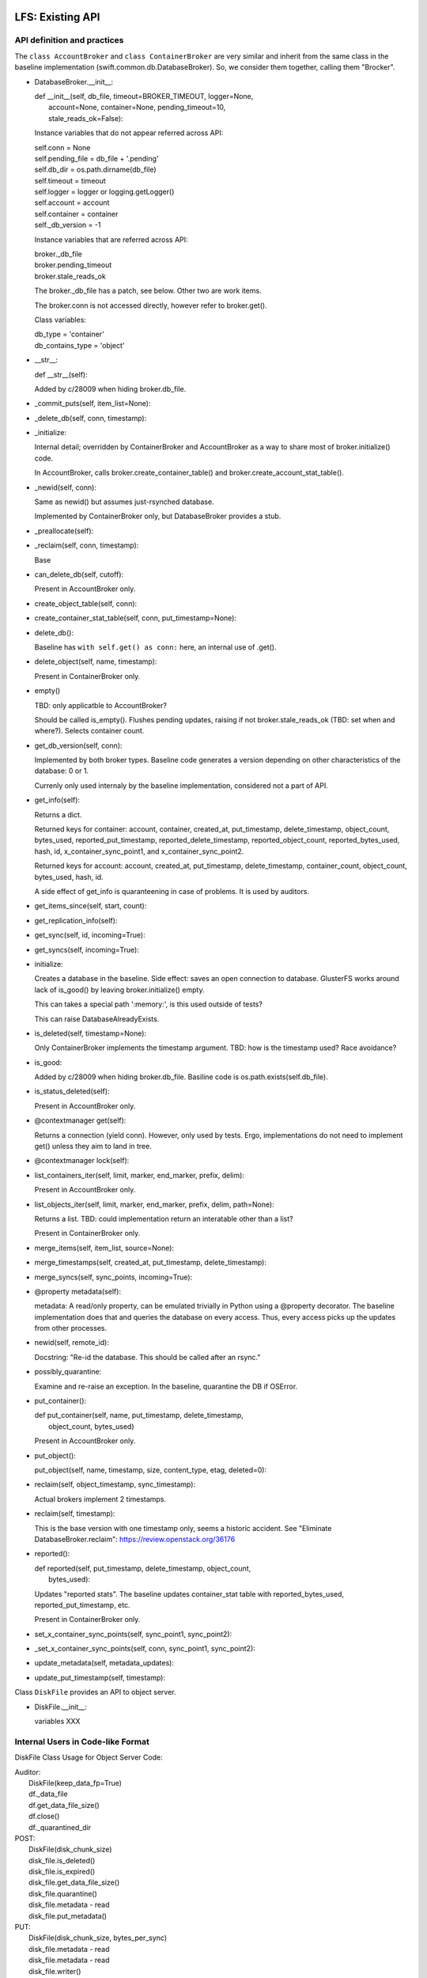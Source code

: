 =================
LFS: Existing API
=================

API definition and practices
----------------------------

The ``class AccountBroker`` and ``class ContainerBroker`` are very similar
and inherit from the same class in the baseline implementation
(swift.common.db.DatabaseBroker). So, we consider them together,
calling them "Brocker".

* DatabaseBroker.__init__:

  |  def __init__(self, db_file, timeout=BROKER_TIMEOUT, logger=None,
  |               account=None, container=None, pending_timeout=10,
  |               stale_reads_ok=False):

  Instance variables that do not appear referred across API:

  |  self.conn = None
  |  self.pending_file = db_file + '.pending'
  |  self.db_dir = os.path.dirname(db_file)
  |  self.timeout = timeout
  |  self.logger = logger or logging.getLogger()
  |  self.account = account
  |  self.container = container
  |  self._db_version = -1

  Instance variables that are referred across API:

  | broker._db_file
  | broker.pending_timeout
  | broker.stale_reads_ok

  The broker._db_file has a patch, see below. Other two are work items.

  The broker.conn is not accessed directly, however refer to broker.get().

  Class variables:

  |  db_type = 'container'
  |  db_contains_type = 'object'

* __str__:
  
  |  def __str__(self):

  Added by c/28009 when hiding broker.db_file.
 
* _commit_puts(self, item_list=None):

* _delete_db(self, conn, timestamp):

* _initialize:

  Internal detail; overridden by ContainerBroker and AccountBroker as a way
  to share most of broker.initialize() code.

  In AccountBroker, calls broker.create_container_table() and
  broker.create_account_stat_table().

* _newid(self, conn):

  Same as newid() but assumes just-rsynched database.

  Implemented by ContainerBroker only, but DatabaseBroker provides a stub.
 
* _preallocate(self):

* _reclaim(self, conn, timestamp):

  Base

* can_delete_db(self, cutoff):

  Present in AccountBroker only.

* create_object_table(self, conn):

* create_container_stat_table(self, conn, put_timestamp=None):

* delete_db():

  Baseline has ``with self.get() as conn:`` here, an internal use of .get().

* delete_object(self, name, timestamp):

  Present in ContainerBroker only.

* empty()

  TBD: only applicatble to AccountBroker?

  Should be called is_empty(). Flushes pending updates, raising if not
  broker.stale_reads_ok (TBD: set when and where?). Selects container count.

* get_db_version(self, conn):

  Implemented by both broker types. Baseline code generates a version
  depending on other characteristics of the database: 0 or 1.

  Currenly only used internaly by the baseline implementation,
  considered not a part of API.

* get_info(self):

  Returns a dict.

  Returned keys for container:  account, container, created_at,
  put_timestamp, delete_timestamp, object_count, bytes_used,
  reported_put_timestamp, reported_delete_timestamp,
  reported_object_count, reported_bytes_used, hash, id,
  x_container_sync_point1, and x_container_sync_point2.

  Returned keys for account:  account, created_at, put_timestamp,
  delete_timestamp, container_count, object_count,
  bytes_used, hash, id.

  A side effect of get_info is quaranteening in case of problems.
  It is used by auditors.

* get_items_since(self, start, count):
 
* get_replication_info(self):

* get_sync(self, id, incoming=True):

* get_syncs(self, incoming=True):

* initialize:

  Creates a database in the baseline. Side effect: saves an open connection
  to database. GlusterFS works around lack of is_good() by leaving
  broker.initialize() empty.

  This can takes a special path ':memory:', is this used outside of tests?

  This can raise DatabaseAlreadyExists.

* is_deleted(self, timestamp=None):

  Only ContainerBroker implements the timestamp argument.
  TBD: how is the timestamp used? Race avoidance?

* is_good:

  Added by c/28009 when hiding broker.db_file. Basiline code is
  os.path.exists(self.db_file).

* is_status_deleted(self):

  Present in AccountBroker only.

* @contextmanager get(self):

  Returns a connection (yield conn). However, only used by tests.
  Ergo, implementations do not need to implement get() unless they
  aim to land in tree.

* @contextmanager lock(self):

* list_containers_iter(self, limit, marker, end_marker, prefix, delim):

  Present in AccountBroker only.

* list_objects_iter(self, limit, marker, end_marker, prefix, delim, path=None):

  Returns a list. TBD: could implementation return an interatable
  other than a list?

  Present in ContainerBroker only.

* merge_items(self, item_list, source=None):

* merge_timestamps(self, created_at, put_timestamp, delete_timestamp):
 
* merge_syncs(self, sync_points, incoming=True):

* @property metadata(self):

  metadata: A read/only property, can be emulated trivially in Python
  using a @property decorator. The baseline implementation does that
  and queries the database on every access. Thus, every access picks up
  the updates from other processes.

* newid(self, remote_id):

  Docstring: "Re-id the database.  This should be called after an rsync."

* possibly_quarantine:

  Examine and re-raise an exception. In the baseline, quarantine the DB
  if OSError.

* put_container():

  | def put_container(self, name, put_timestamp, delete_timestamp,
  |                   object_count, bytes_used)

  Present in AccountBroker only.

* put_object():

  | put_object(self, name, timestamp, size, content_type, etag, deleted=0):

* reclaim(self, object_timestamp, sync_timestamp):

  Actual brokers implement 2 timestamps.

* reclaim(self, timestamp):

  This is the base version with one timestamp only, seems a historic accident.
  See "Eliminate DatabaseBroker.reclaim":
  https://review.openstack.org/36176

* reported():

  | def reported(self, put_timestamp, delete_timestamp, object_count,
  |              bytes_used):

  Updates "reported stats". The baseline updates container_stat table with
  reported_bytes_used, reported_put_timestamp, etc.

  Present in ContainerBroker only.

* set_x_container_sync_points(self, sync_point1, sync_point2):

* _set_x_container_sync_points(self, conn, sync_point1, sync_point2):

* update_metadata(self, metadata_updates):

* update_put_timestamp(self, timestamp):


Class ``DiskFile`` provides an API to object server.

* DiskFile.__init__:

  variables XXX

Internal Users in Code-like Format
----------------------------------

DiskFile Class Usage for Object Server Code:

| Auditor:
|       DiskFile(keep_data_fp=True)
|       df._data_file
|       df.get_data_file_size()
|       df.close()
|       df._quarantined_dir

| POST:
|       DiskFile(disk_chunk_size)
|       disk_file.is_deleted()
|       disk_file.is_expired()
|       disk_file.get_data_file_size()
|       disk_file.quarantine()
|       disk_file.metadata - read
|       disk_file.put_metadata()

| PUT:
|       DiskFile(disk_chunk_size, bytes_per_sync)
|       disk_file.metadata - read
|       disk_file.metadata - read
|       disk_file.writer()
|           writer.disk_file.name
|           writer.disk_file.datadir
|           writer.disk_file.metadata - write
|       disk_file.unlinkold()

| GET:
|       DiskFile(keep_data_fp=True,disk_chunk_size,iter_hook=sleep))
|       disk_file.is_deleted()
|       disk_file.is_expired()
|       disk_file.get_data_file_size()
|       disk_file.quarantine()
|       disk_file.metadata - read
|       disk_file.close()
|       disk_file.metadata - read
|       disk_file.metadata - read
|       disk_file.close()
|       disk_file.metadata - read
|       disk_file.close()
|       disk_file.metadata - read
|       disk_file.close()
|       disk_file.metadata - read
|       disk_file.metadata - read
|       disk_file.metadata - read
|       disk_file.metadata - read
|       disk_file.keep_cache = True
|       disk_file.metadata - read
|       disk_file.metadata - read

| HEAD:
|       DiskFile(disk_chunk_size)
|       disk_file.is_deleted()
|       disk_file.is_expired()
|       disk_file.get_data_file_size()
|       disk_file.quarantine()
|       disk_file.metadata - read
|       disk_file.metadata - read
|       disk_file.metadata - read
|       disk_file.metadata - read
|       disk_file.metadata - read
|       disk_file.metadata - read
|       disk_file.metadata - read

| DELETE:
|       DiskFile(disk_chunk_size)
|       disk_file.metadata - read
|       disk_file.metadata - read
|       disk_file.is_deleted()
|       disk_file.is_expired()
|       disk_file.metadata - read
|       disk_file.put_metadata()
|       disk_file.unlinkold()

| test/unit/common/test_db.py:
|   DatabaseBroker

The ``DatabaseBroker`` is not used by anyone directly, but inherited by
ContainerBroker, AccountBroker.

| ContainerBroker:
|  swift/container/auditor.py:
|    _one_audit_pass
|      (path,dev,part)[] = audit_location_generator
|      container_audit(path)
|            broker = ContainerBroker(path); broker.get_info()
|            # that's all folks - side effects do the job
|  swift/container/server.py:
|        self.replicator_rpc = ReplicatorRpc(self.root, DATADIR,
|            ContainerBroker, self.mount_check, logger=self.logger)
|      ContainerController.REPLICATE
|        replicator_rpc.dispatch() # the only use of ReplicatorRpc, gropes path
|      ContainerController._get_container_broker
|        return ContainerBroker(db_path, account=account, container=container,
|                               logger=self.logger)
|      ContainerController.DELETE
|        broker = self._get_container_broker(drive, part, account, container)
|        broker.db_file | broker.is_good()
|        broker.initialize()
|        broker.delete_object() # delete via container controller?
|        broker.empty()
|        broker.is_deleted()
|        broker.delete_db()
|      ContainerController.PUT
|        broker = self._get_container_broker(drive, part, account, container)
|        broker.update_metadata()
|      ContainerController.HEAD
|        broker = self._get_container_broker(drive, part, account, container)
|        broker.pending_timeout = 0.1
|        broker.stale_reads_ok = True
|      ContainerController.GET
|        broker = self._get_container_broker(drive, part, account, container)
|        container_list = broker.list_objects_iter(limit, marker, end_marker,...)
|      ContainerController.POST
|        broker = self._get_container_broker(drive, part, account, container)
|  swift/container/sync.py:
|            broker = ContainerBroker(path)
|                while time() < stop_at and sync_point2 < sync_point1:
|                    rows = broker.get_items_since(sync_point2, 1)
|                    broker.set_x_container_sync_points(None, sync_point2)
|                if next_sync_point:
|                    broker.set_x_container_sync_points(None, next_sync_point)
|                    broker.set_x_container_sync_points(sync_point1, None)
|                while time() < stop_at:
|                    rows = broker.get_items_since(sync_point1, 1)
|  swift/container/replicator.py:
|    class ContainerReplicator(db_replicator.Replicator):
|    self.brokerclass = db.ContainerBroker # see swift/account/replicator.py
|  swift/container/updater.py:
|    def process_container(self, dbfile):
|      spawn(container_report(http_connect('PUT')))
|      broker.reported()
|
|  test/unit/common/test_db.py:
|        # a number of invocations, using ":memory:" as path
|        broker = ContainerBroker(':memory:', account='a', container='c')
|        # monkey-patch
|        # oddly, there aren't any tests - actual testing done in setUp?
|        ContainerBroker.create_container_stat_table = \
|            premetadata_create_container_stat_table
|
|  test/unit/container/test_sync.py:
|    creates a fake broker only
|
|  test/unit/container/test_updater.py:
|    # Has a basic test with cb.initialize(), cb.put_object(), etc.
|    # The test has ContainerUpdater interact with ContainerBroker through
|    # filesystem. See test_run_once().
|
|  test/unit/common/test_db_replicator.py:
|    db_replicator.Replicator.brokerclass  # see swift/account/replicator.py
|
| AccountBroker:
|  swift/account/auditor.py:
|            broker = AccountBroker(path)
|            if not broker.is_deleted():
|                broker.get_info()
|            # That's all, folks! Side effects do the work.
|
|  swift/account/reaper.py:
|    def reap_device(self, device):
|      # "Called once per pass for each device on the server."
|      # listdir, listdir, listdir -- but not audit_location_generator?
|      broker = AccountBroker(os.path.join(hsh_path, fname))
|      if broker.is_status_deleted() and not broker.empty():
|        containers = list(broker.list_containers_iter(1000, marker, ... None))
|
|  swift/account/server.py:
|    self.replicator_rpc = ReplicatorRpc(self.root, DATADIR, AccountBroker, ...)
|    def _get_account_broker(self, drive, part, account):
|      return AccountBroker(db_path, account=account, logger=self.logger)
|    AccountController.REPLICATE
|      replicator_rpc.dispatch() # the only use of ReplicatorRpc
|    AccountController.DELETE
|      broker = self._get_account_broker(drive, part, account)
|      if broker.is_deleted(): return
|      broker.delete_db(req.headers['x-timestamp'])
|    AccountController.PUT
|      broker = self._get_account_broker(drive, part, account)
|      broker.db_file | broker.is_good
|      broker.initialize(normalize_timestamp(....))
|      broker.put_container(container, req.headers['x-put-timestamp'], ...)
|      broker.is_status_deleted()  # Not the same as broker.is_deleted
|      broker.update_put_timestamp(timestamp)
|      if broker.is_deleted(): return
|      broker.update_metadata(metadata)
|    AccountController.HEAD
|      broker.pending_timeout = 0.1
|      if broker.is_deleted(): return
|      info = broker.get_info()
|      broker.metadata.iteritems()
|    AccountController.GET
|      if broker.is_status_deleted():
|        _deleted_response()
|          if broker.is_status_deleted(): # redundant checking
|      account_listing_response(account, req, out_content_type, broker, ...)
|    AccountController.POST
|      broker.update_metadata(metadata)
|
|  swift/account/replicator.py:
|    class AccountReplicator(db_replicator.Replicator):
|      self.brokerclass = db.AccountBroker
|      run_forever() # via bin/swift-account-replicator -> run_daemon()
|        run_once()
|          dirs += os.path.join(self.root, node['device'], self.datadir)
|          walk_datadir(datadir, node_id)
|          _replicate_object(self, partition, object_file, node_id)
|            broker = self.brokerclass(object_file, pending_timeout=30)
|            broker.reclaim()
|            info = broker.get_replication_info() # info['count'] etc.
|            broker.get_info()
|            maybe quarantine_db(broker._db_file, broker.db_type)
|            _repl_to_node(node, broker, partition, info)
|              _http_connect(...., broker._db_file) # db_file forms remote path
|              broker.get_sync()
|              _in_sync
|                broker.merge_syncs()
|              _rsync_db
|                mtime = os.path.getmtime(broker._db_file)
|                with broker.lock():
|                  _rsync_file(broker._db_file, remote_file, False)
|              _usync_db
|                sync_table = broker.get_syncs()
|                objects = broker.get_items_since(point, self.per_diff)
|                broker.merge_syncs([....],....)
|    class ReplicatorRpc():
|      __init__(self,root,datadir,broker_class): self.broker_class=broker_class
|      dispatch()
|        db_file = os.path.join(self.root, drive,
|                               storage_directory(self.datadir, partition, hsh),
|                               hsh + '.db')
|        return getattr(self, op)(self.broker_class(db_file), args)
|      sync()
|        info = broker.get_replication_info()
|        quarantine_db(broker._db_file, broker.db_type)
|        broker.update_metadata(simplejson.loads(metadata))
|        broker.merge_timestamps(.... args of sync())
|        info['point'] = broker.get_sync(id)
|        broker.merge_syncs([{'remote_id': id, 'sync_point': remote_sync}])
|      merge_syncs(self, broker, args):
|        broker.merge_syncs(args[0])
|      merge_items()
|        broker.merge_items(args[0], args[1])
|      complete_rsync(self, drive, db_file, args):
|        broker = self.broker_class(old_filename)
|        broker.newid(args[0])
|      rsync_then_merge(self, drive, db_file, args):
|        new_broker = self.broker_class(old_filename) # actually makes sense
|        existing_broker = self.broker_class(db_file)
|        objects = existing_broker.get_items_since(point, 1000)
|        new_broker.merge_items(objects)
|        new_broker.newid(args[0])
|
|  test/unit/common/test_db.py:
|    class TestAccountBroker(unittest.TestCase):
|        broker = AccountBroker(':memory:', account='a')
|        broker.get()
|        broker.put_container('o', normalize_timestamp(time()), 0, 0, 0)
|        broker.reclaim(normalize_timestamp(time() - 999), time())
|        broker.delete_db(normalize_timestamp(time()))
|        info = broker.get_info()
|        listing = broker.list_containers_iter(10, '3-0045', None, '3-', '-')
|
|  swift/account/utils.py:
|    account_listing_response
|      if broker is None: broker = FakeAccountBroker()
|      using get_info, metadata, list_containers_iter
|
|  test/unit/common/test_db_replicator.py:
|    creates a fake broker, tests db_replicator.Replicator, implements
|    get_info, get_items_since, get_replication_info, get_sync, get_syncs,
|    merge_items, merge_syncs, @contextmanager lock, reclaim
|
| swift/common/db_replicator.py:
|  class Replicator(Daemon):
|    run_once/run_forver overloaded by AccountReplicator, ContainerReplicator
| bin/swift-account-replicator:
|  run_daemon(AccountReplicator, ....) # in swift/account/replicator.py
| bin/swift-container-replicator:
|  run_daemon(ContainerReplicator, ....) # in swift/container/replicator.py
|
| swift/common/utils.py:
|  audit_location_generator - os.listdir, os.listdir, os.listdir


External Users
--------------

GlusterFS
  https://github.com/gluster/gluster-swift

====================
LFS: Planned Changes
====================

* Remove db_file from the API. Note that it is used for diagnostics a lot.
  There was some work done around the ".is_good() patch", but David Hadas
  put a -1 on it, holding hostage for some unrelated thing. See
  https://review.openstack.org/28009 and https://review.openstack.org/26646

* The put_container is difficult to implement without a real database,
  because it has atomic lookup and update semantics. An implementation
  hast to find a record of specific container, subtract its stats from
  the account stats, then add new stats. All that is resistant to crashes
  and hangs, using database transactions.

* Remove or hide pending_timeout as implementation detail. TBD: How?

* Remove stale_reads_ok or define it strongly (unambiguously and future-proof).

* Change tests or else rename get() to _get(), since it's an internal API.

* Rearrange Swift tree so use of .initialize is logical (may require
  changing GlusterFS, TBD)
  * actually they already use .initialize now (7/7)

* Rename "delete_db" into "delete" and generally rename things to make
  it look less like they mandate or assume a database.

* Modify AccountController and ContainerController to load a configured
  plug-in directly, so inheriting them and overloading
  _get_account_broker and _get_container_broker is not longer needed.

  In DiskFile, Peter uses a settable class method currently, e.g.:

  | class ObjectController(object):
  |   def __init__(self, conf, disk_file_klass=None):
  |     if not disk_file_klass:
  |       disk_file_klass = DiskFile
  |     self.disk_file_klass = disk_file_klass
  |   def POST(self, request):
  |     disk_file = self.disk_file_klass(device, partition,
  |                                      account, container, obj,
  |                                      verify_existence=True)

TBD:

* API for replicator (swift/common/db_replicator.py) - outside of API? how?
* Container sync - is relevant or not? How to support?
* is_status_deleted() vs is_deleted() vs exists() or is_good(): doc, clarify
* Anything else that gropes through the DBs besides audit_location_generator
  and db_replicator.Replicator.run_once, walk_datadir, dispatch()?
* What metods other than get_info trigger quarantine, and is it used anywhere?
